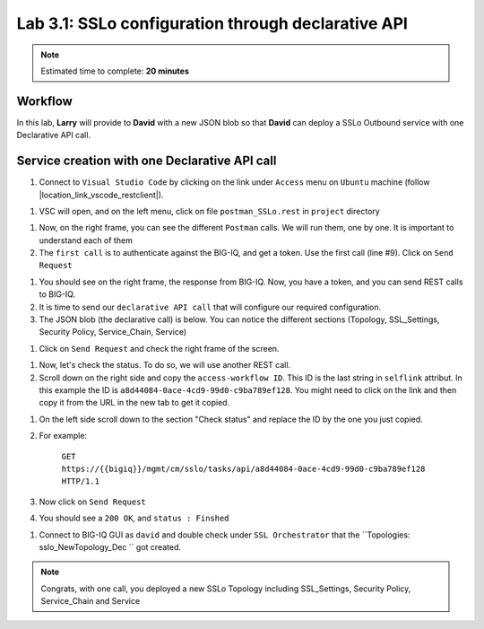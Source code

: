 Lab 3.1: SSLo configuration through declarative API
---------------------------------------------------

.. note:: Estimated time to complete: **20 minutes**

Workflow
^^^^^^^^

In this lab, **Larry** will provide to **David** with a new JSON blob so that **David** can deploy a SSLo Outbound service with one Declarative API call.


Service creation with one Declarative API call
^^^^^^^^^^^^^^^^^^^^^^^^^^^^^^^^^^^^^^^^^^^^^^

#. Connect to ``Visual Studio Code`` by clicking on the link under ``Access`` menu on ``Ubuntu`` machine (follow |location_link_vscode_restclient|).

.. |location_link_vscode_restclient| raw:: html

   <a href="/training/community/big-iq-cloud-edition/html/vscode_restclient.html" target="_blank">instructions</a>

#. VSC will open, and on the left menu, click on file ``postman_SSLo.rest`` in ``project`` directory

.. image:: ../pictures/module3/click_postman_SSLo.png
   :align: center
   :scale: 60%

#. Now, on the right frame, you can see the different ``Postman`` calls. We will run them, one by one. It is important to understand each of them

#. The ``first call`` is to authenticate against the BIG-IQ, and get a token. Use the first call (line #9). Click on ``Send Request``

.. image:: ../pictures/module3/authenticate.png
   :align: center

#. You should see on the right frame, the response from BIG-IQ. Now, you have a token, and you can send REST calls to BIG-IQ.
#. It is time to send our ``declarative API call`` that will configure our required configuration. 
#. The JSON blob (the declarative call) is below. You can notice the different sections (Topology, SSL_Settings, Security Policy, Service_Chain, Service)

.. code :: javascript
   :linenos:
   
   {
       "template": {
           "TOPOLOGY": {
               "name": "sslo_NewTopology_Dec",
               "ingressNetwork": {
                   "vlans": [
                       {
                           "name": "/Common/VLAN_TAP"
                       }
                   ]
               },
               "type": "topology_l3_outbound",
               "sslSetting": "ssloT_NewSsl_Dec",
               "securityPolicy": "ssloP_NewPolicy_Dec"
           },
           "SSL_SETTINGS": {
               "name": "ssloT_NewSsl_Dec"
           },
           "SECURITY_POLICY": {
               "name": "ssloP_NewPolicy_Dec",
               "rules": [
                   {
                       "mode": "edit",
                       "name": "Pinners_Rule",
                       "action": "allow",
                       "operation": "AND",
                       "conditions": [
                           {
                               "type": "SNI Category Lookup",
                               "options": {
                                   "category": [
                                       "Pinners"
                                   ]
                               }
                           },
                           {
                               "type": "SSL Check",
                               "options": {
                                   "ssl": true
                               }
                           }
                       ],
                       "actionOptions": {
                           "ssl": "bypass",
                           "serviceChain": "ssloSC_NewServiceChain_Dec"
                       }
                   },
                   {
                       "mode": "edit",
                       "name": "All Traffic",
                       "action": "allow",
                       "isDefault": true,
                       "operation": "AND",
                       "actionOptions": {
                           "ssl": "intercept"
                       }
                   }
               ]
           },
           "SERVICE_CHAIN": {
               "ssloSC_NewServiceChain_Declarative": {
                   "name": "ssloSC_NewServiceChain_Dec",
                   "orderedServiceList": [
                       {
                           "name": "ssloS_ICAP_Dec"
                       }
                   ]
               }
           },
           "SERVICE": {
               "ssloS_ICAP_Declarative": {
                   "name": "ssloS_ICAP_Dec",
                   "customService": {
                       "name": "ssloS_ICAP_Dec",
                       "serviceType": "icap",
                       "loadBalancing": {
                           "devices": [
                               {
                                   "ip": "3.3.3.3",
                                   "port": "1344"
                               }
                           ]
                       }
                   }
               }
           }
       },
       "targetList": [
           {
               "type": "DEVICE",
               "name": "SEA-vBIGIP01.termmarc.com"
           }
       ]
   }

#. Click on ``Send Request`` and check the right frame of the screen.

.. image:: ../pictures/module3/send_decl_config.png
   :align: center

#. Now, let's check the status. To do so, we will use another REST call.
#. Scroll down on the right side and copy the ``access-workflow ID``. This ID is the last string in ``selflink`` attribut. In this example the ID is ``a8d44084-0ace-4cd9-99d0-c9ba789ef128``. You might need to click on the link and then copy it from the URL in the new tab to get it copied.

.. image:: ../pictures/module3/access_workflow_id.png
   :align: center

#. On the left side scroll down to the section "Check status" and replace the ID by the one you just copied.
#. For example:

    ``GET https://{{bigiq}}/mgmt/cm/sslo/tasks/api/a8d44084-0ace-4cd9-99d0-c9ba789ef128 HTTP/1.1``

#. Now click on ``Send Request``

#. You should see a ``200 OK``, and ``status : Finshed``

.. image:: ../pictures/module3/response_check_status.png
   :align: center
   :scale: 60%

#. Connect to BIG-IQ GUI as ``david`` and double check under ``SSL Orchestrator`` that the ``Topologies: sslo_NewTopology_Dec `` got created.

.. image:: ../pictures/module3/BIG-IQ_SSLO_Topo_view.png
   :align: center
   :scale: 60%
           
.. note:: Congrats, with one call, you deployed a new SSLo Topology including SSL_Settings, Security Policy, Service_Chain and Service
